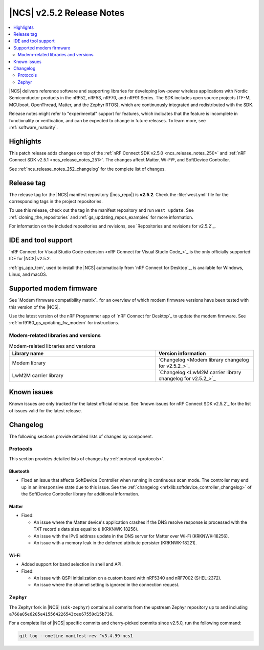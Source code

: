 .. _ncs_release_notes_252:

|NCS| v2.5.2 Release Notes
##########################

.. contents::
   :local:
   :depth: 2

|NCS| delivers reference software and supporting libraries for developing low-power wireless applications with Nordic Semiconductor products in the nRF52, nRF53, nRF70, and nRF91 Series.
The SDK includes open source projects (TF-M, MCUboot, OpenThread, Matter, and the Zephyr RTOS), which are continuously integrated and redistributed with the SDK.

Release notes might refer to "experimental" support for features, which indicates that the feature is incomplete in functionality or verification, and can be expected to change in future releases.
To learn more, see :ref:`software_maturity`.

Highlights
**********

This patch release adds changes on top of the :ref:`nRF Connect SDK v2.5.0 <ncs_release_notes_250>` and :ref:`nRF Connect SDK v2.5.1 <ncs_release_notes_251>`.
The changes affect Matter, Wi-Fi®, and SoftDevice Controller.

See :ref:`ncs_release_notes_252_changelog` for the complete list of changes.

Release tag
***********

The release tag for the |NCS| manifest repository (|ncs_repo|) is **v2.5.2**.
Check the :file:`west.yml` file for the corresponding tags in the project repositories.

To use this release, check out the tag in the manifest repository and run ``west update``.
See :ref:`cloning_the_repositories` and :ref:`gs_updating_repos_examples` for more information.

For information on the included repositories and revisions, see `Repositories and revisions for v2.5.2`_.

IDE and tool support
********************

`nRF Connect for Visual Studio Code extension <nRF Connect for Visual Studio Code_>`_ is the only officially supported IDE for |NCS| v2.5.2.

:ref:`gs_app_tcm`, used to install the |NCS| automatically from `nRF Connect for Desktop`_, is available for Windows, Linux, and macOS.

Supported modem firmware
************************

See `Modem firmware compatibility matrix`_ for an overview of which modem firmware versions have been tested with this version of the |NCS|.

Use the latest version of the nRF Programmer app of `nRF Connect for Desktop`_ to update the modem firmware.
See :ref:`nrf9160_gs_updating_fw_modem` for instructions.

Modem-related libraries and versions
====================================

.. list-table:: Modem-related libraries and versions
   :widths: 15 10
   :header-rows: 1

   * - Library name
     - Version information
   * - Modem library
     - `Changelog <Modem library changelog for v2.5.2_>`_
   * - LwM2M carrier library
     - `Changelog <LwM2M carrier library changelog for v2.5.2_>`_

Known issues
************

Known issues are only tracked for the latest official release.
See `known issues for nRF Connect SDK v2.5.2`_ for the list of issues valid for the latest release.

.. _ncs_release_notes_252_changelog:

Changelog
*********

The following sections provide detailed lists of changes by component.

Protocols
=========

This section provides detailed lists of changes by :ref:`protocol <protocols>`.

Bluetooth
---------

* Fixed an issue that affects SoftDevice Controller when running in continuous scan mode.
  The controller may end up in an irresponsive state due to this issue.
  See the :ref:`changelog <nrfxlib:softdevice_controller_changelog>` of the SoftDevice Controller library for additional information.

Matter
------

* Fixed:

  * An issue where the Matter device's application crashes if the DNS resolve response is processed with the TXT record's data size equal to ``0`` (KRKNWK-18256).
  * An issue with the IPv6 address update in the DNS server for Matter over Wi-Fi (KRKNWK-18256).
  * An issue with a memory leak in the deferred attribute persister (KRKNWK-18221).

Wi-Fi
-----

* Added support for band selection in shell and API.

* Fixed:

  * An issue with QSPI initialization on a custom board with nRF5340 and nRF7002 (SHEL-2372).
  * An issue where the channel setting is ignored in the connection request.

Zephyr
======

The Zephyr fork in |NCS| (``sdk-zephyr``) contains all commits from the upstream Zephyr repository up to and including ``a768a05e6205e415564226543cee67559d15b736``.

For a complete list of |NCS| specific commits and cherry-picked commits since v2.5.0, run the following command:

.. code-block:: none

   git log --oneline manifest-rev ^v3.4.99-ncs1
